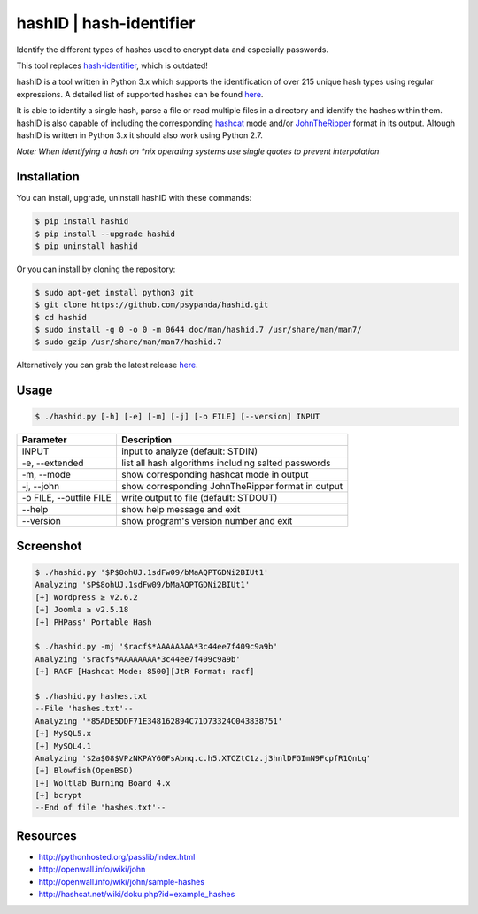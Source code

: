 hashID \| hash-identifier
=========================

Identify the different types of hashes used to encrypt data and especially passwords.

This tool replaces `hash-identifier <http://code.google.com/p/hash-identifier/>`__, which
is outdated!

hashID is a tool written in Python 3.x which supports the
identification of over 215 unique hash types using regular expressions.
A detailed list of supported hashes can be found
`here <doc/hashinfo.xlsx>`__.

It is able to identify a single hash, parse a file or read multiple
files in a directory and identify the hashes within them.
hashID is also capable of including the corresponding
`hashcat <https://hashcat.net/oclhashcat/>`__ mode and/or
`JohnTheRipper <http://www.openwall.com/john/>`__ format in its output.
Altough hashID is written in Python 3.x it should also work using
Python 2.7.

*Note: When identifying a hash on *nix operating systems use single
quotes to prevent interpolation*

Installation
------------

You can install, upgrade, uninstall hashID with these commands:

.. code:: console

    $ pip install hashid
    $ pip install --upgrade hashid
    $ pip uninstall hashid

Or you can install by cloning the repository:

.. code:: console

    $ sudo apt-get install python3 git
    $ git clone https://github.com/psypanda/hashid.git
    $ cd hashid
    $ sudo install -g 0 -o 0 -m 0644 doc/man/hashid.7 /usr/share/man/man7/
    $ sudo gzip /usr/share/man/man7/hashid.7

Alternatively you can grab the latest release
`here <https://github.com/psypanda/hashID/releases>`__.

Usage
-----

.. code:: console

    $ ./hashid.py [-h] [-e] [-m] [-j] [-o FILE] [--version] INPUT

+---------------------------+-------------------------------------------------------+
| Parameter                 | Description                                           |
+===========================+=======================================================+
| INPUT                     | input to analyze (default: STDIN)                     |
+---------------------------+-------------------------------------------------------+
| -e, --extended            | list all hash algorithms including salted passwords   |
+---------------------------+-------------------------------------------------------+
| -m, --mode                | show corresponding hashcat mode in output             |
+---------------------------+-------------------------------------------------------+
| -j, --john                | show corresponding JohnTheRipper format in output     |
+---------------------------+-------------------------------------------------------+
| -o FILE, --outfile FILE   | write output to file (default: STDOUT)                |
+---------------------------+-------------------------------------------------------+
| --help                    | show help message and exit                            |
+---------------------------+-------------------------------------------------------+
| --version                 | show program's version number and exit                |
+---------------------------+-------------------------------------------------------+

Screenshot
----------

.. code:: console

    $ ./hashid.py '$P$8ohUJ.1sdFw09/bMaAQPTGDNi2BIUt1'
    Analyzing '$P$8ohUJ.1sdFw09/bMaAQPTGDNi2BIUt1'
    [+] Wordpress ≥ v2.6.2
    [+] Joomla ≥ v2.5.18
    [+] PHPass' Portable Hash

    $ ./hashid.py -mj '$racf$*AAAAAAAA*3c44ee7f409c9a9b'
    Analyzing '$racf$*AAAAAAAA*3c44ee7f409c9a9b'
    [+] RACF [Hashcat Mode: 8500][JtR Format: racf]

    $ ./hashid.py hashes.txt
    --File 'hashes.txt'--
    Analyzing '*85ADE5DDF71E348162894C71D73324C043838751'
    [+] MySQL5.x
    [+] MySQL4.1
    Analyzing '$2a$08$VPzNKPAY60FsAbnq.c.h5.XTCZtC1z.j3hnlDFGImN9FcpfR1QnLq'
    [+] Blowfish(OpenBSD)
    [+] Woltlab Burning Board 4.x
    [+] bcrypt
    --End of file 'hashes.txt'--

Resources
---------

-  http://pythonhosted.org/passlib/index.html
-  http://openwall.info/wiki/john
-  http://openwall.info/wiki/john/sample-hashes
-  http://hashcat.net/wiki/doku.php?id=example\_hashes
